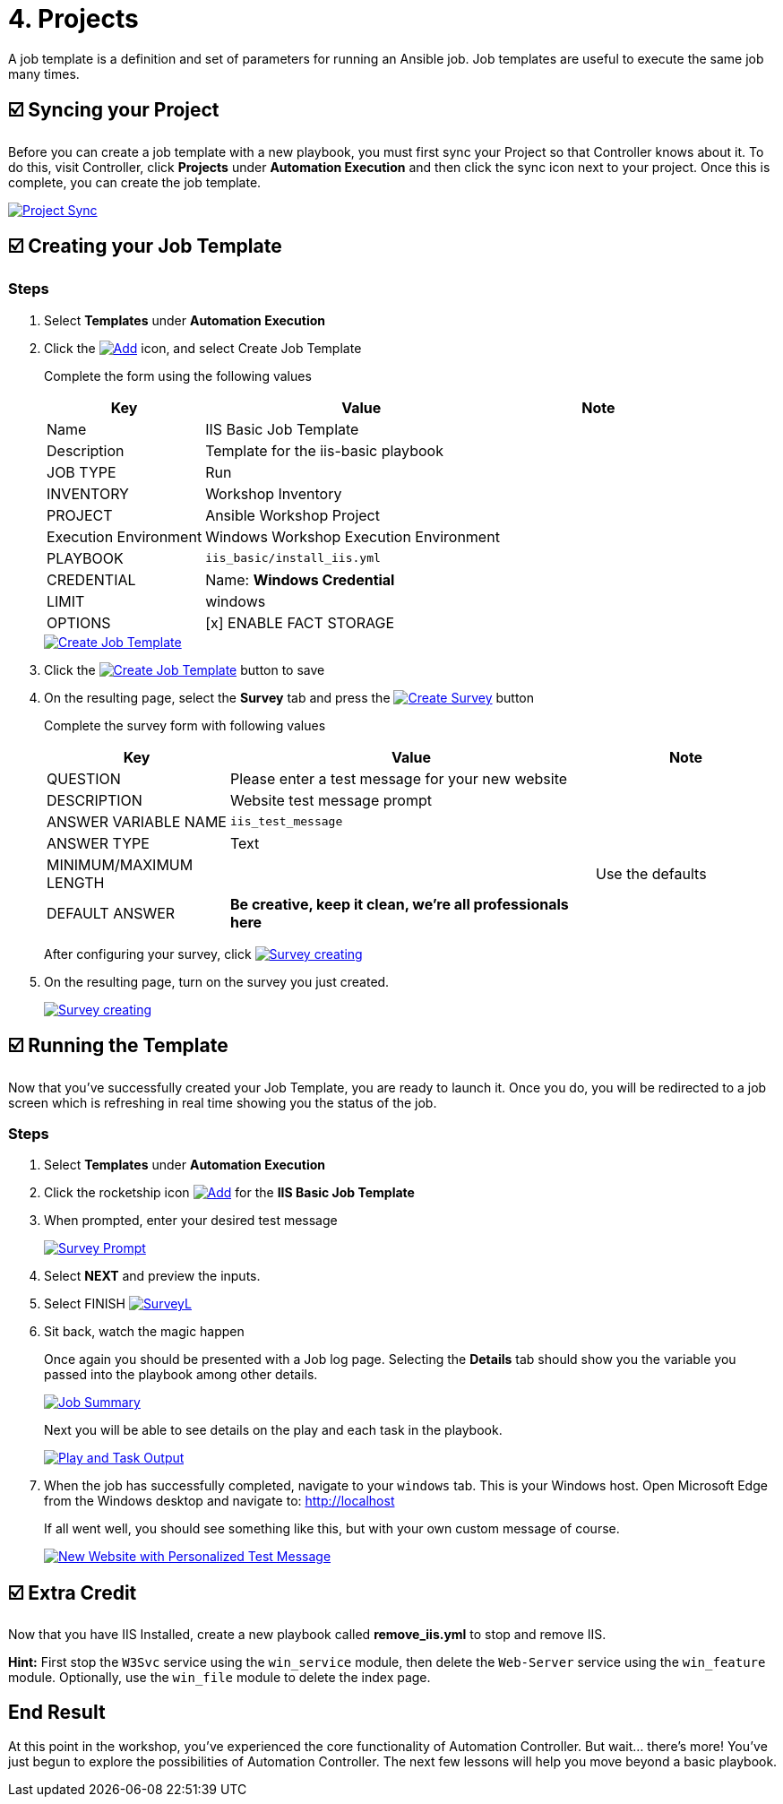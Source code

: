 = 4. Projects

A job template is a definition and set of parameters for running an
Ansible job. Job templates are useful to execute the same job many
times.

== ☑️ Syncing your Project

Before you can create a job template with a new playbook, you must first
sync your Project so that Controller knows about it. To do this, visit Controller, click
*Projects* under *Automation Execution* and then click the sync icon next to your project. Once
this is complete, you can create the job template.

image::4-project-sync.png[Project Sync,link=self,window=_blank]

== ☑️ Creating your Job Template

=== Steps

. Select *Templates* under *Automation Execution*
+
. Click the image:create_temp.png[Add,link=self,window=_blank] icon, and select Create Job Template
+
Complete the form using the following values
+
[cols="1,2,1",options="header"]
|===
| Key
| Value
| Note

| Name
| IIS Basic Job Template
|

| Description
| Template for the iis-basic playbook
|

| JOB TYPE
| Run
|

| INVENTORY
| Workshop Inventory
|

| PROJECT
| Ansible Workshop Project
|

| Execution Environment
| Windows Workshop Execution Environment
|

| PLAYBOOK
| `iis_basic/install_iis.yml`
|

| CREDENTIAL
| Name: *Windows Credential*
|

| LIMIT
| windows
|

| OPTIONS
| [x] ENABLE FACT STORAGE
|
|===

+
image::4-create-job-template.png[Create Job Template,link=self,window=_blank]
 
. Click the image:create_job_temp.png[Create Job Template,link=self,window=_blank] button to save

. On the resulting page, select the *Survey* tab and press the image:create_survey_quest.png[Create Survey,link=self,window=_blank] button

+
Complete the survey form with following values

+
[cols="1,2,1",options="header"]
|===
| Key
| Value
| Note

| QUESTION
| Please enter a test message for your new website
|

| DESCRIPTION
| Website test message prompt
|

| ANSWER VARIABLE NAME
| `iis_test_message`
|

| ANSWER TYPE
| Text
|

| MINIMUM/MAXIMUM LENGTH
|
| Use the defaults

| DEFAULT ANSWER
| *Be creative, keep it clean, we’re all professionals here*
|
|===

+
After configuring your survey, click image:create_survey_quest.png[Survey creating,link=self,window=_blank]

. On the resulting page, turn on the survey you just created.

+
image::4-survey-created.png[Survey creating,link=self,window=_blank]


== ☑️ Running the Template

Now that you’ve successfully created your Job Template, you are ready to
launch it. Once you do, you will be redirected to a job screen which is
refreshing in real time showing you the status of the job.

=== Steps

. Select *Templates* under *Automation Execution*

. Click the rocketship icon image:at_launch_icon.png[Add,link=self,window=_blank] for the *IIS Basic Job Template*

. When prompted, enter your desired test message

+
image::4-survey-prompt.png[Survey Prompt,link=self,window=_blank]

. Select *NEXT* and preview the inputs.

. Select FINISH image:4-survey-launch.png[SurveyL,link=self,window=_blank]

. Sit back, watch the magic happen

+
Once again you should be presented with a Job log page. Selecting the *Details* tab should show you the variable you passed into the playbook among other details.

+
image::4-job-summary-details.png[Job Summary,link=self,window=_blank]

+
Next you will be able to see details on the play and each task in the
playbook.

+
image::4-job-summary-output.png[Play and Task Output,link=self,window=_blank]

. When the job has successfully completed, navigate to your `windows` tab. This is your Windows host. Open Microsoft Edge from the Windows desktop and navigate to: http://localhost

+
If all went well, you should see something like this, but with your own
custom message of course.

+
image::4-website-output.png[New Website with Personalized Test Message,link=self,window=_blank]

== ☑️ Extra Credit

Now that you have IIS Installed, create a new playbook called
*remove_iis.yml* to stop and remove IIS.

*Hint:* First stop the `W3Svc` service using the `win_service` module,
then delete the `Web-Server` service using the `win_feature` module.
Optionally, use the `win_file` module to delete the index page.

== End Result

At this point in the workshop, you’ve experienced the core functionality
of Automation Controller. But wait… there’s more! You’ve just begun to explore
the possibilities of Automation Controller. The next few lessons will help you
move beyond a basic playbook.